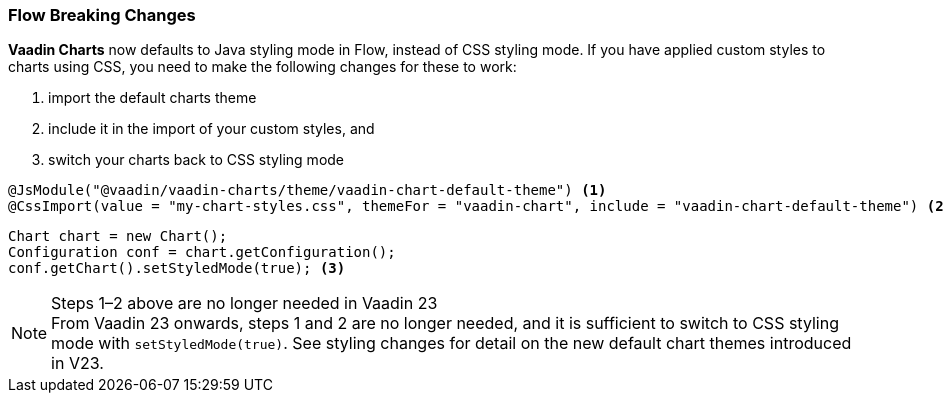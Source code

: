 [discrete]
=== Flow Breaking Changes

*Vaadin Charts* now defaults to Java styling mode in Flow, instead of CSS styling mode.
If you have applied custom styles to charts using CSS, you need to make the following changes for these to work:

. import the default charts theme
. include it in the import of your custom styles, and
. switch your charts back to CSS styling mode

[source,java]
----
@JsModule("@vaadin/vaadin-charts/theme/vaadin-chart-default-theme") <1>
@CssImport(value = "my-chart-styles.css", themeFor = "vaadin-chart", include = "vaadin-chart-default-theme") <2>
----

[source,java]
----
Chart chart = new Chart();
Configuration conf = chart.getConfiguration();
conf.getChart().setStyledMode(true); <3>
----

.Steps 1–2 above are no longer needed in Vaadin 23
[NOTE]
From Vaadin 23 onwards, steps 1 and 2 are no longer needed, and it is sufficient to switch to CSS styling mode with [methodname]`setStyledMode(true)`.
See styling changes for detail on the new default chart themes introduced in V23.
